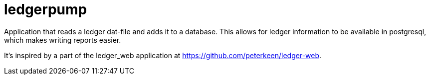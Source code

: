 = ledgerpump

Application that reads a ledger dat-file and adds it to a database.
This allows for ledger information to be available in postgresql, which makes writing reports easier.

It's inspired by a part of the ledger_web application at
https://github.com/peterkeen/ledger-web.
